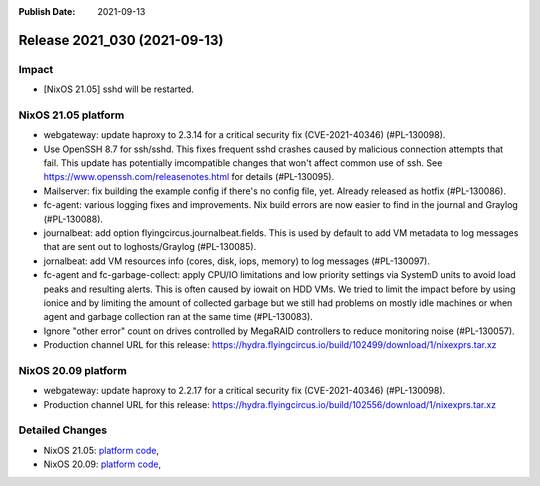 :Publish Date: 2021-09-13

Release 2021_030 (2021-09-13)
-----------------------------

Impact
^^^^^^

* [NixOS 21.05] sshd will be restarted.


NixOS 21.05 platform
^^^^^^^^^^^^^^^^^^^^

* webgateway: update haproxy to 2.3.14 for a critical security fix (CVE-2021-40346) (#PL-130098).
* Use OpenSSH 8.7 for ssh/sshd. This fixes frequent sshd crashes caused by
  malicious connection attempts that fail. This update has potentially
  imcompatible changes that won't affect common use of ssh.
  See https://www.openssh.com/releasenotes.html for details (#PL-130095).
* Mailserver: fix building the example config if there's no config file, yet.
  Already released as hotfix (#PL-130086).
* fc-agent: various logging fixes and improvements. Nix build errors are now
  easier to find in the journal and Graylog (#PL-130088).
* journalbeat: add option flyingcircus.journalbeat.fields.
  This is used by default to add VM metadata to log messages that are sent out
  to loghosts/Graylog (#PL-130085).
* jornalbeat: add VM resources info (cores, disk, iops, memory) to log messages (#PL-130097).
* fc-agent and fc-garbage-collect: apply CPU/IO limitations and low priority
  settings via SystemD units to avoid load peaks and resulting alerts.
  This is often caused by iowait on HDD VMs.
  We tried to limit the impact before by using ionice and by limiting the
  amount of collected garbage but we still had problems on mostly idle
  machines or when agent and garbage collection ran at the same time (#PL-130083).
* Ignore "other error" count on drives controlled by MegaRAID controllers to
  reduce monitoring noise (#PL-130057).
* Production channel URL for this release: https://hydra.flyingcircus.io/build/102499/download/1/nixexprs.tar.xz

NixOS 20.09 platform
^^^^^^^^^^^^^^^^^^^^

* webgateway: update haproxy to 2.2.17 for a critical security fix (CVE-2021-40346) (#PL-130098).
* Production channel URL for this release: https://hydra.flyingcircus.io/build/102556/download/1/nixexprs.tar.xz


Detailed Changes
^^^^^^^^^^^^^^^^

* NixOS 21.05: `platform code <https://github.com/flyingcircusio/fc-nixos/compare/fc/r2021_029/21.05...6fb54ba0c73b58c7cfd3836815ab64bae214d929>`_,
* NixOS 20.09: `platform code <https://github.com/flyingcircusio/fc-nixos/compare/fc/r2021_028/20.09...680e3ad396db57bc132273937505ef89308cf100>`_,


.. vim: set spell spelllang=en:
